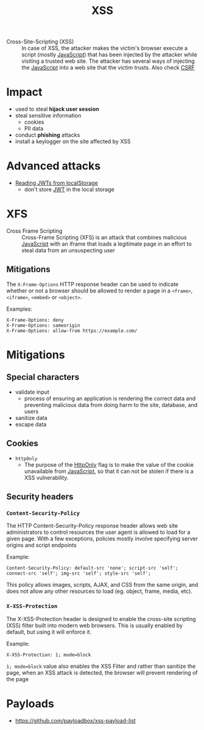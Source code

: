 :PROPERTIES:
:ID:       cf5f68a0-d550-414f-8a29-dcfc4a1d82f5
:END:
#+title: XSS
#+created: 20191119111206698
#+modified: 20220330100519508
#+origin: https://cheatsheetseries.owasp.org/cheatsheets/Cross_Site_Scripting_Prevention_Cheat_Sheet.html https://blog.larapulse.com/security/prevent-xss-csrf-attacks https://cheatsheetseries.owasp.org/cheatsheets/Content_Security_Policy_Cheat_Sheet.html https://portswigger.net/web-security/cross-site-scripting/reflected
#+revision: 0
#+tags: AppSec
#+tmap.id: 8a599de4-3a97-4917-9057-3f0902524302
#+type: text/vnd.tiddlywiki

- Cross-Site-Scripting (XSS) :: In case of XSS, the attacker makes the victim's browser execute a script (mostly [[#JavaScript][JavaScript]]) that has been injected by the attacker while visiting a trusted web site. The attacker has several ways of injecting the [[#JavaScript][JavaScript]] into a web site that the victim trusts. Also check [[#CSRF][CSRF]]

* Impact
:PROPERTIES:
:CUSTOM_ID: impact
:END:
- used to steal *hijack user session*
- steal sensitive information
  - cookies
  - PII data
- conduct *phishing* attacks
- install a keylogger on the site affected by XSS

* Advanced attacks
:PROPERTIES:
:CUSTOM_ID: advanced-attacks
:END:
- [[https://medium.com/redteam/stealing-jwts-in-localstorage-via-xss-6048d91378a0][Reading JWTs from localStorage]]
  - don't store [[#JWT][JWT]] in the local storage

* XFS
:PROPERTIES:
:CUSTOM_ID: xfs
:END:
- Cross Frame Scripting :: Cross-Frame Scripting (XFS) is an attack that combines malicious [[#JavaScript][JavaScript]] with an iframe that loads a legitimate page in an effort to steal data from an unsuspecting user

** Mitigations
:PROPERTIES:
:CUSTOM_ID: mitigations
:END:
The =X-Frame-Options= HTTP response header can be used to indicate whether or not a browser should be allowed to render a page in a =<frame>=, =<iframe>=, =<embed>= or =<object>=.

Examples:

#+begin_example
X-Frame-Options: deny
X-Frame-Options: sameorigin
X-Frame-Options: allow-from https://example.com/
#+end_example

* Mitigations
:PROPERTIES:
:CUSTOM_ID: mitigations-1
:END:
** Special characters
:PROPERTIES:
:CUSTOM_ID: special-characters
:END:
- validate input
  - process of ensuring an application is rendering the correct data and preventing malicious data from doing harm to the site, database, and users
- sanitize data
- escape data

** Cookies
:PROPERTIES:
:CUSTOM_ID: cookies
:END:
- =httpOnly=
  - The purpose of the [[#HttpOnly][HttpOnly]] flag is to make the value of the cookie unavailable from [[#JavaScript][JavaScript]], so that it can not be stolen if there is a XSS vulnerability.

** Security headers
:PROPERTIES:
:CUSTOM_ID: security-headers
:END:
*** =Content-Security-Policy=
:PROPERTIES:
:CUSTOM_ID: content-security-policy
:END:
The HTTP Content-Security-Policy response header allows web site administrators to control resources the user agent is allowed to load for a given page. With a few exceptions, policies mostly involve specifying server origins and script endpoints

Example:

#+begin_example
Content-Security-Policy: default-src 'none'; script-src 'self'; connect-src 'self'; img-src 'self'; style-src 'self';
#+end_example

This policy allows images, scripts, AJAX, and CSS from the same origin, and does not allow any other resources to load (eg. object, frame, media, etc).

*** =X-XSS-Protection=
:PROPERTIES:
:CUSTOM_ID: x-xss-protection
:END:
The X-XSS-Protection header is designed to enable the cross-site scripting (XSS) filter built into modern web browsers. This is usually enabled by default, but using it will enforce it.

Example:

#+begin_example
X-XSS-Protection: 1; mode=block
#+end_example

=1; mode=block= value also enables the XSS Filter and rather than sanitize the page, when an XSS attack is detected, the browser will prevent rendering of the page

* Payloads
:PROPERTIES:
:CUSTOM_ID: payloads
:END:
- [[https://github.com/payloadbox/xss-payload-list]]
